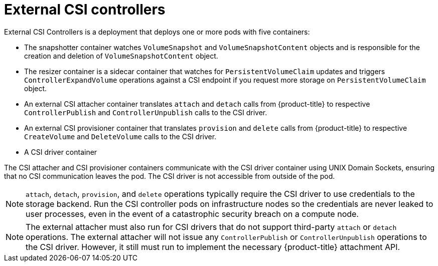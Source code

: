 // Module included in the following assemblies:
//
// * storage/container_storage_interface/persistent_storage-csi.adoc
// * microshift_storage/container_storage_interface_microshift/microshift-persistent-storage-csi.adoc


[id="external-csi-contollers_{context}"]
= External CSI controllers

External CSI Controllers is a deployment that deploys one or more pods
with five containers:

* The snapshotter container watches `VolumeSnapshot` and `VolumeSnapshotContent` objects and is responsible for the creation and deletion of `VolumeSnapshotContent` object.
* The resizer container is a sidecar container that watches for `PersistentVolumeClaim` updates and triggers `ControllerExpandVolume` operations against a CSI endpoint if you request more storage on `PersistentVolumeClaim` object.
* An external CSI attacher container translates `attach` and `detach`
calls from {product-title} to respective `ControllerPublish` and
`ControllerUnpublish` calls to the CSI driver.
* An external CSI provisioner container that translates `provision` and
`delete` calls from {product-title} to respective `CreateVolume` and
`DeleteVolume` calls to the CSI driver.
* A CSI driver container

The CSI attacher and CSI provisioner containers communicate with the CSI
driver container using UNIX Domain Sockets, ensuring that no CSI
communication leaves the pod. The CSI driver is not accessible from
outside of the pod.

[NOTE]
====
`attach`, `detach`, `provision`, and `delete` operations typically require
the CSI driver to use credentials to the storage backend. Run the CSI
controller pods on infrastructure nodes so the credentials are never leaked
to user processes, even in the event of a catastrophic security breach
on a compute node.
====

[NOTE]
====
The external attacher must also run for CSI drivers that do not support
third-party `attach` or `detach` operations. The external attacher will
not issue any `ControllerPublish` or `ControllerUnpublish` operations to
the CSI driver. However, it still must run to implement the necessary
{product-title} attachment API.
====
